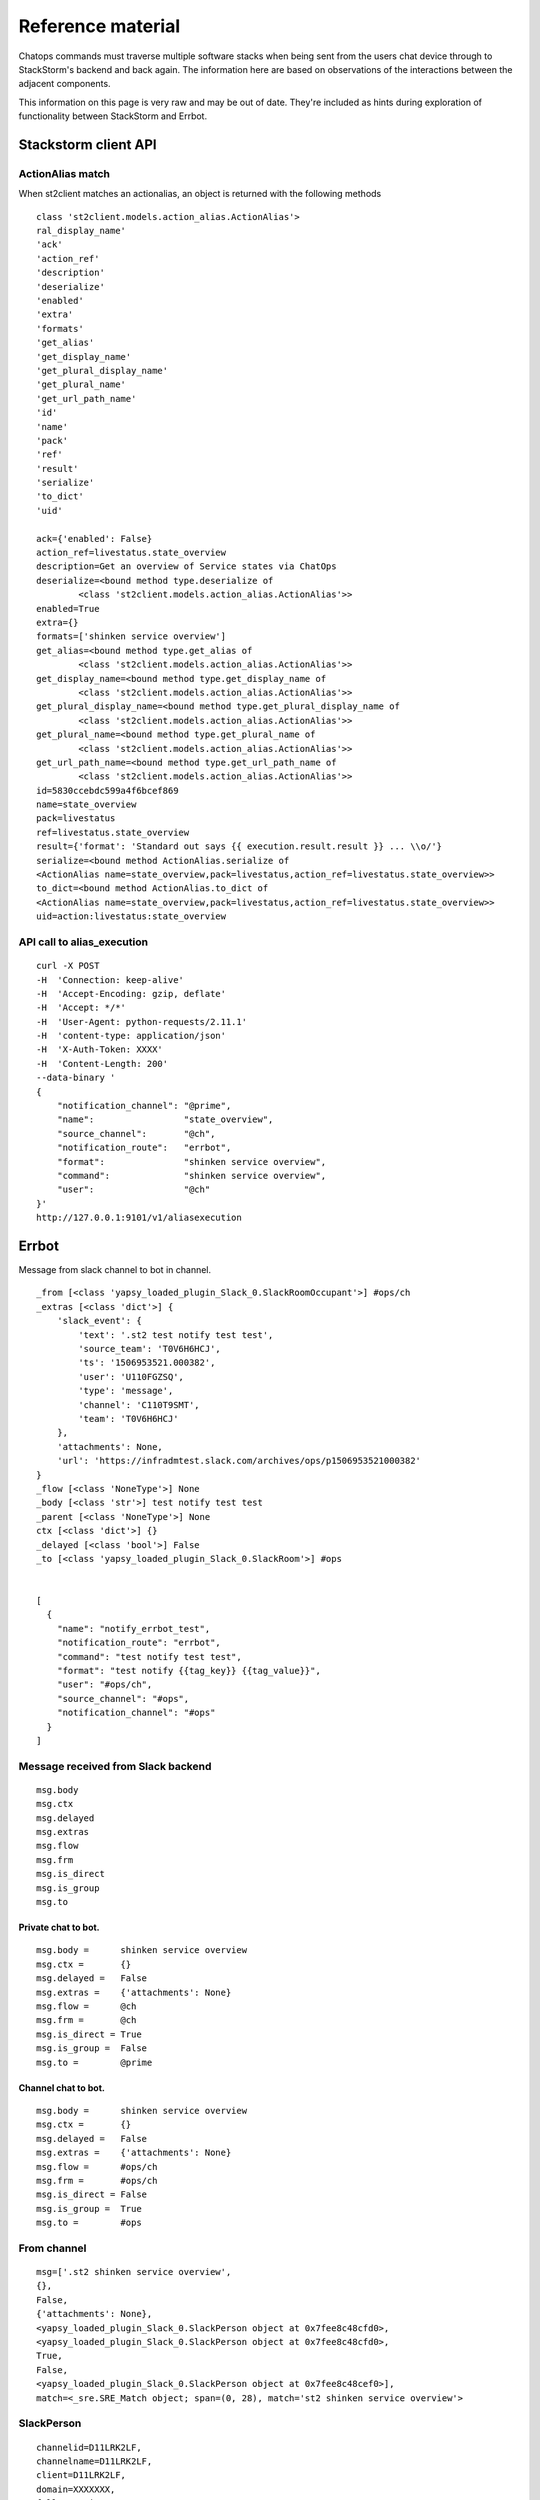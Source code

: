 ************************************************************************
Reference material
************************************************************************

Chatops commands must traverse multiple software stacks when being sent from the users chat device
through to StackStorm's backend and back again.  The information here are based on observations of the
interactions between the adjacent components.

This information on this page is very raw and may be out of date.  They're included as hints during
exploration of functionality between StackStorm and Errbot.


Stackstorm client API
------------------------------------------------------------------------

ActionAlias match
^^^^^^^^^^^^^^^^^^^^^^^^^^^^^^^^^^^^^^^^^^^^^^^^^^^^^^^^^^^^^^^^^^^^^^^^

When st2client matches an actionalias, an object is returned with the following methods
::

    class 'st2client.models.action_alias.ActionAlias'>
    ral_display_name'
    'ack'
    'action_ref'
    'description'
    'deserialize'
    'enabled'
    'extra'
    'formats'
    'get_alias'
    'get_display_name'
    'get_plural_display_name'
    'get_plural_name'
    'get_url_path_name'
    'id'
    'name'
    'pack'
    'ref'
    'result'
    'serialize'
    'to_dict'
    'uid'

    ack={'enabled': False}
    action_ref=livestatus.state_overview
    description=Get an overview of Service states via ChatOps
    deserialize=<bound method type.deserialize of
            <class 'st2client.models.action_alias.ActionAlias'>>
    enabled=True
    extra={}
    formats=['shinken service overview']
    get_alias=<bound method type.get_alias of
            <class 'st2client.models.action_alias.ActionAlias'>>
    get_display_name=<bound method type.get_display_name of
            <class 'st2client.models.action_alias.ActionAlias'>>
    get_plural_display_name=<bound method type.get_plural_display_name of
            <class 'st2client.models.action_alias.ActionAlias'>>
    get_plural_name=<bound method type.get_plural_name of
            <class 'st2client.models.action_alias.ActionAlias'>>
    get_url_path_name=<bound method type.get_url_path_name of
            <class 'st2client.models.action_alias.ActionAlias'>>
    id=5830ccebdc599a4f6bcef869
    name=state_overview
    pack=livestatus
    ref=livestatus.state_overview
    result={'format': 'Standard out says {{ execution.result.result }} ... \\o/'}
    serialize=<bound method ActionAlias.serialize of
    <ActionAlias name=state_overview,pack=livestatus,action_ref=livestatus.state_overview>>
    to_dict=<bound method ActionAlias.to_dict of
    <ActionAlias name=state_overview,pack=livestatus,action_ref=livestatus.state_overview>>
    uid=action:livestatus:state_overview


API call to alias_execution
^^^^^^^^^^^^^^^^^^^^^^^^^^^^^^^^^^^^^^^^^^^^^^^^^^^^^^^^^^^^^^^^^^^^^^^^

::

    curl -X POST
    -H  'Connection: keep-alive'
    -H  'Accept-Encoding: gzip, deflate'
    -H  'Accept: */*'
    -H  'User-Agent: python-requests/2.11.1'
    -H  'content-type: application/json'
    -H  'X-Auth-Token: XXXX'
    -H  'Content-Length: 200'
    --data-binary '
    {
        "notification_channel": "@prime",
        "name":                 "state_overview",
        "source_channel":       "@ch",
        "notification_route":   "errbot",
        "format":               "shinken service overview",
        "command":              "shinken service overview",
        "user":                 "@ch"
    }'
    http://127.0.0.1:9101/v1/aliasexecution



Errbot
------------------------------------------------------------------------

Message from slack channel to bot in channel.
::

    _from [<class 'yapsy_loaded_plugin_Slack_0.SlackRoomOccupant'>] #ops/ch
    _extras [<class 'dict'>] {
        'slack_event': {
            'text': '.st2 test notify test test',
            'source_team': 'T0V6H6HCJ',
            'ts': '1506953521.000382',
            'user': 'U110FGZSQ',
            'type': 'message',
            'channel': 'C110T9SMT',
            'team': 'T0V6H6HCJ'
        },
        'attachments': None,
        'url': 'https://infradmtest.slack.com/archives/ops/p1506953521000382'
    }
    _flow [<class 'NoneType'>] None
    _body [<class 'str'>] test notify test test
    _parent [<class 'NoneType'>] None
    ctx [<class 'dict'>] {}
    _delayed [<class 'bool'>] False
    _to [<class 'yapsy_loaded_plugin_Slack_0.SlackRoom'>] #ops


    [
      {
        "name": "notify_errbot_test",
        "notification_route": "errbot",
        "command": "test notify test test",
        "format": "test notify {{tag_key}} {{tag_value}}",
        "user": "#ops/ch",
        "source_channel": "#ops",
        "notification_channel": "#ops"
      }
    ]



Message received from Slack backend
^^^^^^^^^^^^^^^^^^^^^^^^^^^^^^^^^^^^^^^^^^^^^^^^^^^^^^^^^^^^^^^^^^^^^^^^

::

    msg.body
    msg.ctx
    msg.delayed
    msg.extras
    msg.flow
    msg.frm
    msg.is_direct
    msg.is_group
    msg.to


Private chat to bot.
~~~~~~~~~~~~~~~~~~~~~~~~~~~~~~~~~~~~~~~~~~~~~~~~~~~~~~~~~~~~~~~~~~~~~~~~

::

    msg.body =      shinken service overview
    msg.ctx =       {}
    msg.delayed =   False
    msg.extras =    {'attachments': None}
    msg.flow =      @ch
    msg.frm =       @ch
    msg.is_direct = True
    msg.is_group =  False
    msg.to =        @prime


Channel chat to bot.
~~~~~~~~~~~~~~~~~~~~~~~~~~~~~~~~~~~~~~~~~~~~~~~~~~~~~~~~~~~~~~~~~~~~~~~~
::

    msg.body =      shinken service overview
    msg.ctx =       {}
    msg.delayed =   False
    msg.extras =    {'attachments': None}
    msg.flow =      #ops/ch
    msg.frm =       #ops/ch
    msg.is_direct = False
    msg.is_group =  True
    msg.to =        #ops


From channel
^^^^^^^^^^^^^^^^^^^^^^^^^^^^^^^^^^^^^^^^^^^^^^^^^^^^^^^^^^^^^^^^^^^^^^^^
::

    msg=['.st2 shinken service overview',
    {},
    False,
    {'attachments': None},
    <yapsy_loaded_plugin_Slack_0.SlackPerson object at 0x7fee8c48cfd0>,
    <yapsy_loaded_plugin_Slack_0.SlackPerson object at 0x7fee8c48cfd0>,
    True,
    False,
    <yapsy_loaded_plugin_Slack_0.SlackPerson object at 0x7fee8c48cef0>],
    match=<_sre.SRE_Match object; span=(0, 28), match='st2 shinken service overview'>

SlackPerson
^^^^^^^^^^^^^^^^^^^^^^^^^^^^^^^^^^^^^^^^^^^^^^^^^^^^^^^^^^^^^^^^^^^^^^^^
::

    channelid=D11LRK2LF,
    channelname=D11LRK2LF,
    client=D11LRK2LF,
    domain=XXXXXXX,
    fullname=First Last,
    nick=ch,
    person=@ch,
    userid=U110FGZSQ,
    username=ch


Stackstorm trigger
------------------------------------------------------------------------

st2.generic.notifytrigger
^^^^^^^^^^^^^^^^^^^^^^^^^^^^^^^^^^^^^^^^^^^^^^^^^^^^^^^^^^^^^^^^^^^^^^^^
::

    {
        "type": "object",
        "properties": {
            "status": {},
            "start_timestamp": {},
            "route": {},
            "runner_ref": {},
            "execution_id": {},
            "action_ref": {},
            "data": {},
            "message": {},
            "channel": {},
            "end_timestamp": {}
        }
    }


Microsoft Teams
------------------------------------------------------------------------

As of 30 April 2021, the official MS documentation suggests using Visual Studio with the MS Teams Toolkit.

If that gets you there, perfect.  If you don't use or want Visual Studio there's an alternative process.

Pre-requisites:
  - A Microsoft account.
  - A MS Teams environment.

1. Log in to the Bot Framework website at https://dev.botframework.com/bots/new
2. Fill in all the required fields.


References
------------------------------------------------------------------------

https://techcommunity.microsoft.com/t5/teams-developer/register-bot-without-azure-process/m-p/1490808

